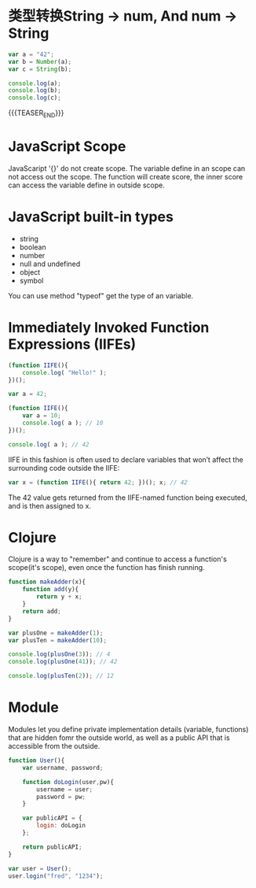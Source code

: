 #+BEGIN_COMMENT
.. title: javascript basic
.. slug: javascript-basic
.. date: 2018-01-19 16:18:39 UTC+08:00
.. tags: 
.. category: 
.. link: 
.. description: 
.. type: text
#+END_COMMENT

* 类型转换String -> num, And num -> String

#+BEGIN_SRC js 
  var a = "42";
  var b = Number(a);
  var c = String(b);

  console.log(a);
  console.log(b);
  console.log(c);
#+END_SRC

#+RESULTS:
: 42
: 42
: 42
: undefined

{{{TEASER_END}}}

* JavaScript Scope
JavaScaript '{}' do not create scope. The variable define in an scope can not access out the scope.
The function will create score, the inner score can access the variable define in outside scope.

* JavaScript built-in types
- string 
- boolean 
- number
- null and undefined
- object
- symbol

You can use method "typeof" get the type of an variable.

* Immediately Invoked Function Expressions (IIFEs)

#+BEGIN_SRC js
  (function IIFE(){
      console.log( "Hello!" );
  })();
#+END_SRC

#+RESULTS:
: Hello!
: undefined


#+BEGIN_SRC js
  var a = 42;

  (function IIFE(){
      var a = 10;
      console.log( a ); // 10
  })();

  console.log( a ); // 42
#+END_SRC

IIFE in this fashion is often used to declare variables that won’t affect the surrounding code outside the IIFE:

#+BEGIN_SRC js
  var x = (function IIFE(){ return 42; })(); x; // 42
#+END_SRC
The 42 value gets returned from the IIFE-named function being executed, and is then assigned to x.

* Clojure
Clojure is a way to "remember" and continue to access a function's scope(it's scope),
even once the function has finish running.

#+BEGIN_SRC js
  function makeAdder(x){
      function add(y){
          return y + x;
      }
      return add;
  }

  var plusOne = makeAdder(1);
  var plusTen = makeAdder(10);

  console.log(plusOne(3)); // 4
  console.log(plusOne(41)); // 42

  console.log(plusTen(2)); // 12
#+END_SRC

#+RESULTS:
: 4
: 42
: 12
: undefined

* Module
Modules let you define private implementation details (variable, functions) that 
are hidden fomr the outside world, as well as a public API that is accessible from the outside.

#+BEGIN_SRC js
  function User(){
      var username, password;

      function doLogin(user,pw){
          username = user;
          password = pw;
      }

      var publicAPI = {
          login: doLogin
      };

      return publicAPI;
  }

  var user = User();
  user.login("fred", "1234");
#+END_SRC

